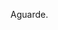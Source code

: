 # -*- coding: utf-8 -*-
# -*- mode: org -*-
#+STARTUP: overview indent
#+EXPORT_SELECT_TAGS: export
#+EXPORT_EXCLUDE_TAGS: noexport
#+TAGS: noexport(n) deprecated(d)

Aguarde.

* Avaliação das Etapas do Projeto de Compilador                    :noexport:
** Sumário

| Relatório de Avaliação |
|------------------------|
| [[#avaliação-da-etapa-1][Etapa 1]]                |
| [[#avaliação-da-etapa-2][Etapa 2]]                |
| [[#avaliação-da-etapa-3][Etapa 3]]                |
| [[#avaliação-da-etapa-4][Etapa 4]]                |
| [[#avaliação-da-etapa-5][Etapa 5]]                |
| [[./acompanhamento-e6.org][Etapa 6]]                |

** Formação dos grupos

Temos 5 grupos.

| Grupo   | ID     |
|---------+--------|
| Lambda  | ???552 |
| Delta   | ???103 |
| Beta    | ???701 |
| Beta    | ???698 |
| Epsilon | ???369 |
| Alpha   | ???782 |

* Avaliação da Etapa 1                                             :noexport:
** Comentários por grupo
*** Epsilon

- Cuidar nome do arquivo: "Makefile", ou "makefile"
- Na hora do TGZ, cuidar para que os arquivos estejam na raiz

*** Delta

OK Inversão do shift right pelo left:
3  Delta   54     NA
4  Delta   55     NA

OK Retorna dois tokens ao invés de um
5  Delta   62     NA
6  Delta   63     NA
7  Delta   65     NA
8  Delta   66     NA

- [X] Problema dos comentários de uma linha e de múltiplas linhas
  #+BEGIN_EXAMPLE
9  Delta   74     NA
10 Delta   75     NA
  #+END_EXAMPLE

- "Some diacritics"

*** Alpha

- Por que fez um identificador inválido?
- História da string com aspas duplas no meio
- Usou estados para detectar multilinha

*** Beta

OK Problema do + no literal inteiro e ponto flutuante
1   Beta   63     NA
2   Beta   66     NA

- strings e caracteres complexos
- contagem de linhas yylineno

*** Lambda

- Implementou autômato e converteu com ferramenta para ER
  - Ferramenta de linguagens formais (JFLAP)

** Notas Objetiva e Subjetiva

| Grupo   | Avaliacao | Nota |
|---------+-----------+------|
| Alpha   | E1.S      |   10 |
| Beta    | E1.S      |   10 |
| Delta   | E1.S      |  9.5 |
| Epsilon | E1.S      |   10 |
| Lambda  | E1.S      |   10 |
| Alpha   | E1.O      |   10 |
| Beta    | E1.O      |  9.8 |
| Delta   | E1.O      |    9 |
| Epsilon | E1.O      |   10 |
| Lambda  | E1.O      |   10 |

* Avaliação da Etapa 2                                             :noexport:
** Comentários por grupo
*** Epsilon

- [X] Vetor:
Epsilon|asl03|NOK|syntax error, unexpected '['
Epsilon|asl04|NOK|syntax error, unexpected '['
Epsilon|asl47|NOK|syntax error, unexpected '['
Epsilon|asl48|NOK|syntax error, unexpected '[
Epsilon|asl81|NOK|syntax error, unexpected '['

- [ ] Problema do programa vazio com comentários
Epsilon|asl114|NOK|syntax error, unexpected '/'
  - %eof para terminar comentários de uma linha resolverá o problema

- [ ] Problema da inicialização de variável local com expressão
Epsilon|asl137|NOK|

- [ ] Um comando tem que poder ser uma chamada de função
Epsilon|asl53|NOK|syntax error, unexpected '(', expecting TK_OC_SL or TK_OC_SR or '[' or '='
Epsilon|asl54|NOK|syntax error, unexpected '(', expecting TK_OC_SL or TK_OC_SR or '[' or '='

- [ ] O comando case não faz parte da especificação da etapa 2
Epsilon|asl61|NOK|

*** Delta

- [ ] Tem a ver com o problemas dos comentários
: Delta|asl114|NOK|ERROR =>> Line 1: syntax error, Last token: /

- [X] Não está tratando o const
: Delta|asl41|NOK|ERROR =>> Line 3: syntax error, Last token: const

- [X] Problemas relacionados a lista de comandos separados por ponto-e-vírgula
: Delta|asl62|NOK|ERROR =>> Line 4: syntax error, Last token: ;
: Delta|asl63|NOK| ERROR =>> Line 7: syntax error, Last token: ;
: Delta|asl65|NOK|ERROR =>> Line 7: syntax error, Last token: ;
: Delta|asl66|NOK|ERROR =>> Line 6: syntax error, Last token: ;
: Delta|asl80|NOK|ERROR =>> Line 3: syntax error, Last token: ;


: Delta|asl35|NOK|ERROR =>> Line 3: syntax error, Last token: int

*** Alpha

- [ ] Inicialização de variáveis locais
: Alpha|asl137|NOK|

- [ ] Problema de reconhecimento de bloco vazio
: Alpha|asl31|NOK|
: Alpha|asl32|NOK|

- [ ] Comando If While For sem ; mas tem
: Alpha|asl62|NOK|
: Alpha|asl63|NOK|
: Alpha|asl65|NOK|
: Alpha|asl66|NOK|
: Alpha|asl80|NOK|

- [ ] Parâmetro faltante
: Alpha|asl86|NOK|

*** Beta

- [ ] História do const na função
: Beta|asl102|NOK|

*** Lambda

Nenhum.

** Notas Objetiva e Subjetiva

| Grupo   | Avaliacao | Nota |
|---------+-----------+------|
| Alpha   | E2.S      |  9.5 |
| Beta    | E2.S      |   10 |
| Delta   | E2.S      |    9 |
| Epsilon | E2.S      |  8.5 |
| Lambda  | E2.S      |   10 |
| Alpha   | E2.O      |  9.3 |
| Beta    | E2.O      |  9.9 |
| Delta   | E2.O      |  9.9 |
| Epsilon | E2.O      |  9.3 |
| Lambda  | E2.O      |   10 |

* Avaliação da Etapa 3                                             :noexport:
** Grupos que não entregaram até o prazo

| Grupo   |
|---------|
| Delta   |
| Epsilon |

** Entregas até o prazo

| Timestamp           | Grupo  |
|---------------------+--------|
| 2019-05-05 10:05:15 | Alpha  |
| 2019-05-05 21:42:51 | Beta   |
| 2019-05-06 00:58:01 | Lambda |

** Arquivos para testes                                             :ATTACH:
:PROPERTIES:
:Attachments: e3tests.tgz
:ID:       ba0a807b-4fbe-4439-b9bb-856ffedcf1bc
:END:

Veja [[./data/ba/0a807b-4fbe-4439-b9bb-856ffedcf1bc/e3tests.tgz][este arquivo]].

Todas as entradas estão sintaticamente corretas de acordo com E2. Os
arquivos que tem a string =DECL= em um comentário C99 são aqueles que
permitem que a saída de descompilação seja vazia.

** Comentários por grupo
*** Alpha

- [X] 1. Associação de valor ao =token= (com o uso de =yylval=)
  - Fez somente para literais e identificadores
  - Deixou a criação dos nós da AST no bison
  - Fez o esquema para lidar com os escapados (esquema da contrabarra
    de coisa desconhecida)
  - strdup de tokens identificadores
- [X] 2. Implementação de uma estrutura de dados em árvore
  - okay, com uma estrutura que segue a filosofia de classes
  - com funções de alocação e de libera memória, com descompila
- [X] 3. Ações /bison/ para construção da AST
- [X] 4. Descompilar o programa de entrada
- [X] 5. Remoção de conflitos/ajustes gramaticais
- [X] 6. Gerenciar corretamente a memória do compilador
  - Se preocupou pois as funções de libera, mas não executou valgrind
  - Fizemos um teste em laboratório e apareceram inúmeros erros do valgrind
  - *Se valgrind é desconsiderado, a nota objetiva fica em 9.8*
    - Testes que falham com segfault: asl59 (continue) e asl60 (break)

printf para imprimir a árvore
- ast.c, em comandos simples, em expressão, na raiz

- [ ] =local.tests/e2/input/asl01= NOK     
  - Erro: valgrind leak report ( 8 0 0 16461 0 )
- [ ] =local.tests/e2/input/asl02= NOK     
  - Erro: valgrind leak report ( 8 0 0 16461 0 )
- [ ] =local.tests/e2/input/asl03= NOK     
  - Erro: valgrind leak report ( 11 0 0 16458 0 )
- [ ] =local.tests/e2/input/asl04= NOK     
  - Erro: valgrind leak report ( 11 0 0 16458 0 )
- [ ] =local.tests/e2/input/asl05= NOK     
  - Erro: valgrind leak report ( 8 0 0 16460 0 )
- [ ] =local.tests/e2/input/asl06= NOK     
  - Erro: valgrind leak report ( 8 0 0 16460 0 )
- [ ] =local.tests/e2/input/asl07= NOK     
  - Erro: valgrind leak report ( 8 0 0 16460 0 )
- [ ] =local.tests/e2/input/asl08= NOK     
  - Erro: valgrind leak report ( 8 0 0 16460 0 )
- [ ] =local.tests/e2/input/asl25= NOK     
  - Erro: valgrind leak report ( 8 0 0 16460 0 )
- [ ] =local.tests/e2/input/asl27= NOK     
  - Erro: valgrind leak report ( 8 0 0 16460 0 )
- [ ] =local.tests/e2/input/asl28= NOK     
  - Erro: valgrind leak report ( 12 0 0 16460 0 )
- [ ] =local.tests/e2/input/asl30= NOK     
  - Erro: valgrind leak report ( 10 0 0 16460 0 )
- [ ] =local.tests/e2/input/asl31= NOK     
  - Erro: valgrind leak report ( 8 0 0 16460 0 )
- [ ] =local.tests/e2/input/asl32= NOK     
  - Erro: valgrind leak report ( 8 0 0 16460 0 )
- [ ] =local.tests/e2/input/asl33= NOK     
  - Erro: valgrind leak report ( 10 0 0 16460 0 )
- [ ] =local.tests/e2/input/asl35= NOK     
  - Erro: valgrind leak report ( 10 0 0 16460 0 )
- [ ] =local.tests/e2/input/asl36= NOK     
  - Erro: valgrind leak report ( 10 0 0 16460 0 )
- [ ] =local.tests/e2/input/asl37= NOK     
  - Erro: valgrind leak report ( 10 0 0 16460 0 )
- [ ] =local.tests/e2/input/asl38= NOK     
  - Erro: valgrind leak report ( 10 0 0 16460 0 )
- [ ] =local.tests/e2/input/asl39= NOK     
  - Erro: valgrind leak report ( 10 0 0 16460 0 )
- [ ] =local.tests/e2/input/asl41= NOK     
  - Erro: valgrind leak report ( 10 0 0 16460 0 )
- [ ] =local.tests/e2/input/asl42= NOK     
  - Erro: valgrind leak report ( 10 0 0 16460 0 )
- [ ] =local.tests/e2/input/asl43= NOK     
  - Erro: valgrind leak report ( 12 0 0 16458 0 )
- [ ] =local.tests/e2/input/asl44= NOK     
  - Erro: valgrind leak report ( 14 0 0 16460 0 )
- [ ] =local.tests/e2/input/asl46= NOK     
  - Erro: valgrind leak report ( 14 0 0 16458 0 )
- [ ] =local.tests/e2/input/asl47= NOK     
  - Erro: valgrind leak report ( 22 0 0 16458 0 )
- [ ] =local.tests/e2/input/asl48= NOK     
  - Erro: valgrind leak report ( 30 0 0 16458 0 )
- [ ] =local.tests/e2/input/asl50= NOK     
  - Erro: valgrind leak report ( 12 0 0 16460 0 )
- [ ] =local.tests/e2/input/asl51= NOK     
  - Erro: valgrind leak report ( 16 0 0 16460 0 )
- [ ] =local.tests/e2/input/asl52= NOK     
  - Erro: valgrind leak report ( 20 0 0 16460 0 )
- [ ] =local.tests/e2/input/asl53= NOK     
  - Erro: valgrind leak report ( 10 0 0 16460 0 )
- [ ] =local.tests/e2/input/asl54= NOK     
  - Erro: valgrind leak report ( 22 0 0 16460 0 )
- [ ] =local.tests/e2/input/asl56= NOK     
  - Erro: valgrind leak report ( 14 0 0 16458 0 )
- [ ] =local.tests/e2/input/asl57= NOK     
  - Erro: valgrind leak report ( 14 0 0 16458 0 )
- [ ] =local.tests/e2/input/asl58= NOK     
  - Erro: valgrind leak report ( 12 0 0 16460 0 )
- [ ] =local.tests/e2/input/asl59= NOK 
  - Erro: descompilações são diferentes 
  - Erro: primeiro descompila não funcionou (139)   
  - Erro: valgrind leak report ( 0 0 0 20684 0 )
- [ ] =local.tests/e2/input/asl60= NOK 
  - Erro: descompilações são diferentes 
  - Erro: primeiro descompila não funcionou (139)   
  - Erro: valgrind leak report ( 0 0 0 20684 0 )
- [ ] =local.tests/e2/input/asl62= NOK     
  - Erro: valgrind leak report ( 12 0 0 16460 0 )
- [ ] =local.tests/e2/input/asl63= NOK     
  - Erro: valgrind leak report ( 12 0 0 16460 0 )
- [ ] =local.tests/e2/input/asl65= NOK     
  - Erro: valgrind leak report ( 26 0 0 16458 0 )
- [ ] =local.tests/e2/input/asl66= NOK     
  - Erro: valgrind leak report ( 16 0 0 16460 0 )
- [ ] =local.tests/e2/input/asl76= NOK     
  - Erro: valgrind leak report ( 22 0 0 16460 0 )
- [ ] =local.tests/e2/input/asl77= NOK     
  - Erro: valgrind leak report ( 16 0 0 16460 0 )
- [ ] =local.tests/e2/input/asl78= NOK     
  - Erro: valgrind leak report ( 18 0 0 16460 0 )
- [ ] =local.tests/e2/input/asl79= NOK     
  - Erro: valgrind leak report ( 16 0 0 16460 0 )
- [ ] =local.tests/e2/input/asl80= NOK     
  - Erro: valgrind leak report ( 16 0 0 16458 0 )
- [ ] =local.tests/e2/input/asl81= NOK     
  - Erro: valgrind leak report ( 47 0 0 16461 0 )
- [ ] =local.tests/e3/i_e3_001.ptg= NOK     
  - Erro: valgrind leak report ( 8 0 0 16460 0 )
- [ ] =local.tests/e3/i_e3_002.ptg= NOK     
  - Erro: valgrind leak report ( 8 0 0 16462 0 )
- [ ] =local.tests/e3/i_e3_003.ptg= NOK     
  - Erro: valgrind leak report ( 30 0 0 16461 0 )
- [ ] =local.tests/e3/i_e3_004.ptg= NOK     
  - Erro: valgrind leak report ( 8 0 0 16460 0 )
- [ ] =local.tests/e3/i_e3_005.ptg= NOK     
  - Erro: valgrind leak report ( 14 0 0 16458 0 )
- [ ] =local.tests/e3/i_e3_006.ptg= NOK     
  - Erro: valgrind leak report ( 10 0 0 16458 0 )
- [ ] =local.tests/e3/i_e3_008.ptg= NOK     
  - Erro: valgrind leak report ( 10 0 0 16458 0 )
- [ ] =local.tests/e3/i_e3_009.ptg= NOK     
  - Erro: valgrind leak report ( 12 0 0 16460 0 )
- [ ] =local.tests/e3/i_e3_010.ptg= NOK     
  - Erro: valgrind leak report ( 14 0 0 16460 0 )
- [ ] =local.tests/e3/i_e3_011.ptg= NOK     
  - Erro: valgrind leak report ( 14 0 0 16458 0 )
- [ ] =local.tests/e3/i_e3_012.ptg= NOK     
  - Erro: valgrind leak report ( 10 0 0 16458 0 )
- [ ] =local.tests/e3/i_e3_013.ptg= NOK     
  - Erro: valgrind leak report ( 10 0 0 16458 0 )
- [ ] =local.tests/e3/i_e3_014.ptg= NOK     
  - Erro: valgrind leak report ( 60 0 0 16464 0 )
- [ ] =local.tests/e3/i_e3_015.ptg= NOK     
  - Erro: valgrind leak report ( 18 0 0 16464 0 )
- [ ] =local.tests/e3/i_e3_016.ptg= NOK     
  - Erro: valgrind leak report ( 18 0 0 16458 0 )
- [ ] =local.tests/e3/i_e3_017.ptg= NOK     
  - Erro: valgrind leak report ( 18 0 0 16458 0 )
- [ ] =local.tests/e3/i_e3_018.ptg= NOK     
  - Erro: valgrind leak report ( 28 0 0 16458 0 )
- [ ] =local.tests/e3/i_e3_019.ptg= NOK     
  - Erro: valgrind leak report ( 14 0 4 16458 0 )
- [ ] =local.tests/e3/i_e3_020.ptg= NOK     
  - Erro: valgrind leak report ( 20 0 0 16460 0 )
- [ ] =local.tests/e3/i_e3_021.ptg= NOK     
  - Erro: valgrind leak report ( 20 0 0 16460 0 )
- [ ] =local.tests/e3/i_e3_022.ptg= NOK     
  - Erro: valgrind leak report ( 20 0 0 16460 0 )
- [ ] =local.tests/e3/i_e3_023.ptg= NOK     
  - Erro: valgrind leak report ( 20 0 0 16460 0 )
- [ ] =local.tests/e3/i_e3_024.ptg= NOK     
  - Erro: valgrind leak report ( 16 0 0 16460 0 )
- [ ] =local.tests/e3/i_e3_025.ptg= NOK     
  - Erro: valgrind leak report ( 20 0 0 16460 0 )
- [ ] =local.tests/e3/i_e3_026.ptg= NOK     
  - Erro: valgrind leak report ( 20 0 0 16460 0 )
- [ ] =local.tests/e3/i_e3_027.ptg= NOK     
  - Erro: valgrind leak report ( 20 0 0 16460 0 )
- [ ] =local.tests/e3/i_e3_028.ptg= NOK     
  - Erro: valgrind leak report ( 20 0 0 16460 0 )
- [ ] =local.tests/e3/i_e3_029.ptg= NOK     
  - Erro: valgrind leak report ( 20 0 0 16460 0 )
- [ ] =local.tests/e3/i_e3_030.ptg= NOK     
  - Erro: valgrind leak report ( 20 0 0 16460 0 )
- [ ] =local.tests/e3/i_e3_031.ptg= NOK     
  - Erro: valgrind leak report ( 20 0 0 16460 0 )
- [ ] =local.tests/e3/i_e3_032.ptg= NOK     
  - Erro: valgrind leak report ( 20 0 0 16460 0 )
- [ ] =local.tests/e3/i_e3_033.ptg= NOK     
  - Erro: valgrind leak report ( 16 0 0 16460 0 )
- [ ] =local.tests/e3/i_e3_034.ptg= NOK     
  - Erro: valgrind leak report ( 34 0 0 16458 0 )
- [ ] =local.tests/e3/i_e3_035.ptg= NOK     
  - Erro: valgrind leak report ( 34 0 0 16458 0 )
- [ ] =local.tests/e3/i_e3_036.ptg= NOK     
  - Erro: valgrind leak report ( 20 0 0 16460 0 )
- [ ] =local.tests/e3/i_e3_037.ptg= NOK     
  - Erro: valgrind leak report ( 24 0 0 16458 0 )
- [ ] =local.tests/e3/i_e3_038.ptg= NOK     
  - Erro: valgrind leak report ( 28 0 0 16458 0 )
- [ ] =local.tests/e3/i_e3_039.ptg= NOK     
  - Erro: valgrind leak report ( 28 0 0 16458 0 )
- [ ] =local.tests/e3/i_e3_040.ptg= NOK     
  - Erro: valgrind leak report ( 72 0 0 16460 0 )
- [ ] =local.tests/e3/i_e3_041.ptg= NOK     
  - Erro: valgrind leak report ( 72 0 0 16460 0 )
- [ ] =local.tests/e3/i_e3_042.ptg= NOK     
  - Erro: valgrind leak report ( 80 0 0 16460 0 )
- [ ] =local.tests/e3/i_e3_043.ptg= NOK     
  - Erro: valgrind leak report ( 150 0 0 16458 0 )
- [ ] =local.tests/e3/i_e3_044.ptg= NOK     
  - Erro: valgrind leak report ( 135 0 0 16458 0 )
- [ ] =local.tests/e3/i_e3_045.ptg= NOK     
  - Erro: valgrind leak report ( 210 0 0 16460 0 )
- [ ] =local.tests/e3/i_e3_046.ptg= NOK     
  - Erro: valgrind leak report ( 179 0 0 16463 0 )
- [ ] =local.tests/e3/i_e3_047.ptg= NOK     
  - Erro: valgrind leak report ( 127 0 0 16465 0 )
- [ ] =local.tests/e3/i_e3_048.ptg= NOK     
  - Erro: valgrind leak report ( 102 0 0 16458 0 )
- [ ] =local.tests/e3/i_e3_049.ptg= NOK     
  - Erro: valgrind leak report ( 441 0 0 16458 0 )
- [ ] =local.tests/e3/i_e3_050.ptg= NOK     
  - Erro: valgrind leak report ( 41 0 0 16458 0 )

*Prazo para correção dos problemas do valgrind:*
- 19/05
- [X] Correções entregues no dia 20/05

*** Lambda

- [X] 1. Associação de valor ao =token= (com o uso de =yylval=)
  - Fez somente para literais e identificador (os demais não faz
    sentido fazer pois a AST não os usa na análise sintática)
  - Tirou as aspas, aspinhas    
- [X] 2. Implementação de uma estrutura de dados em árvore
- [X] 3. Ações /bison/ para construção da AST
  - Tem apenas duas funções para cria a árvore (~cria_nodo~ e ~concatena~)
- [X] 4. Descompilar o programa de entrada
- [X] 5. Remoção de conflitos/ajustes gramaticais
- [ ] 6. Gerenciar corretamente a memória do compilador
  - Implementou a função mas não testou com valgrind
  - Fizemos um teste em laboratório e apareceram erros do valgrind

*** Beta

- [X] 1. Associação de valor ao =token= (com o uso de =yylval=)
  - Fizeram uma estrutura de dados para todos os tokens
  - Tira valores escapados (não todos, menos os bizarros do Escape Sequences in C)
- [X] 2. Implementação de uma estrutura de dados em árvore
  - tree.c, tree.h
  - Solução elegante com enum, com funções de create e free
- [X] 3. Ações /bison/ para construção da AST
  - ~create_node_*~
  - Colocou parenteses em tudo para verificar adequação da AST
- [X] 4. Descompilar o programa de entrada
  - ~print_node~ com separador
- [X] 5. Remoção de conflitos/ajustes gramaticais
- [X] 6. Gerenciar corretamente a memória do compilador

# printf("%p -- %p;", no1, no2);

*** Delta

Não entregou até o prazo estabelecido.
Entregará até o dia 19/05 conforme combinado em aula do dia 08/05.

Entregou no dia 21/05.
- Foi realizada apenas a avaliação automática.

*** Epsilon

Não entregou. Não veio na aula.

** Notas Objetiva e Subjetiva

O grupo ~Delta~ entregou com atraso.

| Grupo  | E3.O | E3.S |
|--------+------+------|
| Alpha  |   10 |  9.5 |
| Beta   |   10 |   10 |
| Delta  |   10 |    0 |
| Lambda |   10 |  9.5 |

* Avaliação da Etapa 4                                             :noexport:
** Grupos que não entregaram até o prazo

| Grupo |
|-------|
| Alpha |
| Delta |

** Entregas até o prazo

| Grupo  |
|--------|
| Beta   |
| Lambda |

** Arquivos para testes                                             :ATTACH:
:PROPERTIES:
:ID:       85c73ba8-bb05-4ee2-b0b9-0146bf9ec026
:Attachments: e4tests.tgz
:END:

Veja [[./data/85/c73ba8-bb05-4ee2-b0b9-0146bf9ec026/e4tests.tgz][este arquivo]].

Todas as entradas estão sintaticamente corretas de acordo com E2. Os
arquivos que contém um comentário que começa por =ERR_= são considerados
errados. Na ausência, assume-se que a entrada está léxica, sintática e
semanticamente correta e portanto o compilador deve retornar 0. Para
saber quais os erros esperados por teste, consultar a tabela abaixo:

| Test    | Erro                 |
|---------+----------------------|
| poi01   |                      |
| poi02   |                      |
| poi03   |                      |
| poi04   | ~ERR_UNDECLARED~       |
| poi05   | ~ERR_UNDECLARED~       |
| poi06   | ~ERR_UNDECLARED~       |
| poi07   | ~ERR_DECLARED~         |
| poi08   | ~ERR_DECLARED~         |
| poi09   | ~ERR_DECLARED~         |
| poi10   | ~ERR_DECLARED~         |
| poi11   |                      |
| poi12   | ~ERR_VARIABLE~         |
| poi13   | ~ERR_VECTOR~           |
| poi14   | ~ERR_FUNCTION~         |
| poi15   |                      |
| poi17   | ~ERR_STRING_TO_X~      |
| poi18   | ~ERR_CHAR_TO_X~        |
| poi21   | ~ERR_CHAR_TO_X~        |
| poi22   | ~ERR_STRING_TO_X~      |
| poi24   |                      |
| poi25   | ~ERR_MISSING_ARGS~     |
| poi26   | ~ERR_EXCESS_ARGS~      |
| poi27   | ~ERR_WRONG_TYPE_ARGS~  |
| poi28   | ~ERR_DECLARED~         |
| poi29   |                      |
| poi30   |                      |
| poi31   |                      |
| poi32   |                      |
| poi33   |                      |
| poi35   | ~ERR_WRONG_PAR_INPUT~  |
| poi36   | ~ERR_WRONG_PAR_INPUT~  |
| poi37   | ~ERR_WRONG_PAR_INPUT~  |
| poi38   | ~ERR_WRONG_PAR_INPUT~  |
| poi39   | ~ERR_WRONG_PAR_INPUT~  |
| poi40   | ~ERR_WRONG_PAR_INPUT~  |
| poi41   |                      |
| poi42   | ~ERR_WRONG_PAR_OUTPUT~ |
| poi43   |                      |
| poi44   |                      |
| poi45   |                      |
| poi46   | ~ERR_FUNCTION~         |
| poi47   |                      |
| poi48   |                      |
| poi49   |                      |
| poi50   | ~ERR_WRONG_PAR_RETURN~ |
| poi51   |                      |
| qwe01   |                      |
| qwe02   | ~ERR_UNDECLARED~       |
| qwe03   |                      |
| qwe04   |                      |
| qwe05   |                      |
| qwe06   | ~ERR_UNDECLARED~       |
| qwe07   |                      |
| qwe08   | ~ERR_DECLARED~         |
| qwe09   | ~ERR_DECLARED~         |
| qwe10   |                      |
| qwe11   | ~ERR_VECTOR~           |
| qwe12   | ~ERR_VARIABLE~         |
| qwe13   | ~ERR_FUNCTION~         |
| qwe14   | ~ERR_VARIABLE~         |
| qwe15   | ~ERR_VECTOR~           |
| qwe18   |                      |
| qwe19   | ~ERR_MISSING_ARGS~     |
| qwe20   | ~ERR_EXCESS_ARGS~      |
| qwe21   | ~ERR_WRONG_TYPE_ARGS~  |
| s00.iks | ~ERR_UNDECLARED~       |
| s01.iks | ~ERR_UNDECLARED~       |
| s02.iks | ~ERR_UNDECLARED~       |
| s03.iks | ~ERR_DECLARED~         |
| s04.iks | ~ERR_DECLARED~         |
| s05.iks | ~ERR_VARIABLE~         |
| s06.iks | ~ERR_VECTOR~           |
| s07.iks | ~ERR_FUNCTION~         |
| s08.iks | ~ERR_STRING_TO_X~      |
| s09.iks | ~ERR_CHAR_TO_X~        |
| s10.iks | ~ERR_MISSING_ARGS~     |
| s11.iks | ~ERR_EXCESS_ARGS~      |
| s12.iks | ~ERR_WRONG_TYPE_ARGS~  |
| s13.iks | ~ERR_WRONG_TYPE_ARGS~  |
| s14.iks | ~ERR_WRONG_PAR_INPUT~  |
| s15.iks | ~ERR_WRONG_PAR_OUTPUT~ |
| s16.iks | ~ERR_WRONG_PAR_RETURN~ |
| s17.iks | ~ERR_STRING_TO_X~      |
| s18.iks | ~ERR_CHAR_TO_X~        |
| s19.iks | ~ERR_WRONG_TYPE~       |
| s20.iks | ~ERR_WRONG_TYPE~       |
| s21.iks | ~ERR_WRONG_TYPE~       |
| s22.iks | ~ERR_WRONG_TYPE~       |
| s23.iks | ~ERR_STRING_TO_X~      |
| s24.iks | ~ERR_CHAR_TO_X~        |
| s25.iks |                      |
| s26.iks | ~ERR_CHAR_TO_X~        |
| s27.iks | ~ERR_STRING_TO_X~      |
| s28.iks | ~ERR_STRING_TO_X~      |
| s29.iks | ~ERR_CHAR_TO_X~        |
| s30.iks | ~ERR_WRONG_PAR_RETURN~ |
| s31.iks |                      |
| s32.iks | ~ERR_UNDECLARED~       |
| s35.iks |                      |
| s36.iks | ~ERR_DECLARED~         |
| s37.iks |                      |
| s38.iks | ~ERR_STRING_TO_X~      |
| s39.iks | ~ERR_UNDECLARED~       |
| s40.iks |                      |

** Log de execução dos testes                                       :ATTACH:
:PROPERTIES:
:Attachments: e4v0.log e4v1.log
:ID:       4a7b2831-ec48-4877-900b-4365d8ea77df
:END:

Veja o [[./data/4a/7b2831-ec48-4877-900b-4365d8ea77df/e4v0.log]].

Veja (recuperação) o [[./data/4a/7b2831-ec48-4877-900b-4365d8ea77df/e4v1.log]].

** Comentários por grupos
*** Explicações sobre a saída valgrind

Quando o valgrind relata:

#+BEGIN_EXAMPLE
==19028==    definitely lost: 73,480 bytes in 2 blocks
==19028==    indirectly lost: 0 bytes in 0 blocks
==19028==      possibly lost: 0 bytes in 0 blocks
==19028==    still reachable: 163,542 bytes in 14 blocks
==19028==         suppressed: 0 bytes in 0 blocks
#+END_EXAMPLE

gera-se uma chave =( 73480 0 0 163542 0 )=. Levando-se isso em conta,
todos os testes foram verificados com o valgrind. Para aqueles onde
nada é relatado (veja os comentários abaixo, por grupo), o somatório
dos números foi 0. Uma exceção existe para os que não chamam
=yy_destroy()=. Neste caso, o valor do somatório pode ser 16458 que o
/warning/ do valgrind é omitido.

*Nota:* O valgrind não foi utilizado nas resubmissões.
*** Comentários
**** Beta

15:36

- [X] 1. Implementar uma tabela de símbolos
  - Pilha de escopos que são push/pop no abre { e fecha } (~scope_stack~)
  - Tabela okay, mas é um vetor de ponteiros
- [X] 2. Verificação de declarações
  - Função ~identifier_in_scope~ (procura no próprio escopo)
  - Função ~identifier_in_stack~ (procura na pilha de escopos)
    #+BEGIN_SRC C
    x string;
    int main(){
      int x;
      x = 10;
    }
    #+END_SRC
- [X] 3. Uso correto de identificadores
  - Pela natureza do elemento
- [X] 4. Verificação de tipos (na AST) e tamanho dos dados
  - No nó ~node~ tem um campo ~val_type~
  - Tem uma função ~type_infer~ para operações binárias
- [X] 5. Argumentos e parâmetros de funções
  - Não está pedindo para verificar ~const~
  - Função ~match_decl_with_call~
    - Chamada dupla no if da regra cuja cabeça é o ~c_call_func~.
    - Faltou uma função para retonar a compatibilidade (sim ou não)
      entre dois tipos
  - Retorno da função ~c_return~ tem uma cópia do código
- [X] 6. Verificação de tipos em comandos
  - Usa o um ~NODE_TYPE_VAR_ACCESS~ (nó da AST)

**** Lambda

15:37

Verificações semânticas são feitas sobre a AST,
e não mais no bison (caracterizando duas passagens).

- [X] 1. Implementar uma tabela de símbolos
  - Ponteiro para o escopo superior (o englobando)
  - Funciona para escopo aninhado sem funções
- [X] 2. Verificação de declarações
  - Análise da declaração
  - ~busca_entrada_na_lista~ busca somente em um escopo
  - ~consulta_tabela~ navega na lista de tabelas
- [X] 3. Uso correto de identificadores
- [X] 4. Verificação de tipos (na AST) e tamanho dos dados
  - Função ~infere_tipo~
- [X] 5. Argumentos e parâmetros de funções
- [X] 6. Verificação de tipos em comandos
  - Usa variável global ~tipo_retorno~

Não está perseguindo valgrind.
- Teste indicou várias leituras inválidas

**** Alpha

16:14

Não entregou. Entregar até 31/05.

- [X] 1. Implementar uma tabela de símbolos
  - Tem um ~enum sym_type~ que é uma versão de natureza
  - Campo ~siblings~ para guardar parâmetros formais de função
  - Funções que operam com tabela e pilha de tabelas
    - Chamadas efetuadas
- [/] 2. Verificação de declarações
- [/] 3. Uso correto de identificadores
- [ ] 4. Verificação de tipos (na AST) e tamanho dos dados
- [ ] 5. Argumentos e parâmetros de funções
- [ ] 6. Verificação de tipos em comandos

Disponibilidade para explicar fora do horário.

Entregou em 28/05.

**** Delta

16:47

Não entregou. Entregar até 27/05.

- [/] 1. Implementar uma tabela de símbolos
  - Só tem uma tabela global (declarado ou não declarado)
  - Bem estruturada a questão da tabela e da pilha, mas a criação de
    tabelas de símbolo por escopo ainda não realizada, mas por simples
    falta de chamadas no local correto da gramática
- [/] 2. Verificação de declarações
  - Implementou escopo único
- [ ] 3. Uso correto de identificadores
- [ ] 4. Verificação de tipos (na AST) e tamanho dos dados
- [ ] 5. Argumentos e parâmetros de funções
  - Está guardando na tabela os parâmetros formais
  - Nenhuma verificação com argumentos (parâmetros reais)
- [ ] 6. Verificação de tipos em comandos

Entregou em 10/06.

** Notas Objetiva e Subjetiva

Os grupos não listados na tabela abaixo não submeteram.

| Grupo  | E4.O | E4.S |
|--------+------+------|
| Alpha  | 9.71 |    4 |
| Beta   | 9.23 |    9 |
| Delta  | 9.04 |    3 |
| Lambda | 8.27 |    9 |

* Avaliação da Etapa 5                                             :noexport:
** Grupos que não entregaram até o prazo

| Grupo   | ID     |
|---------+--------|
| Delta   | ???103 |
| Epsilon | ???369 |
| Alpha   | ???782 |

** Entregas até o prazo

| Timestamp           | Grupo  |
|---------------------+--------|
| 2019-06-09 16:23:31 | Lambda |
| 2019-06-09 23:56:28 | Beta   |

** Entregas em recuperação/atraso

Entregas até 23/06
- Delta
- Alpha

** Arquivos para testes                                             :ATTACH:
:PROPERTIES:
:Attachments: e5tests.tgz
:ID:       fc3383b2-9293-42da-9563-19b3229a3cc1
:END:

Veja [[data/fc/3383b2-9293-42da-9563-19b3229a3cc1/e5tests.tgz][este arquivo]].

Todas as entradas estão lexicalmente, sintaticamente e semântica
corretas de acordo com as etapas anteriores. A tabela abaixo demonstra
a localização dos valores na memória ao final do programa, assumindo
que os endereços de deslocamento se referem a base da pilha (=Stack=) ou
do segmento de dados (=Data=).

| Test  | Type  | Address | Value |
|-------+-------+---------+-------|
| ijk00 | Stack |       0 |   923 |
| ijk01 | Stack |       8 |   923 |
| ijk02 | Data  |       0 |   923 |
| ijk03 | Data  |       8 |   923 |
| ijk04 | Stack |       0 |    30 |
| ijk04 | Stack |       4 |    46 |
| ijk04 | Stack |       8 |    76 |
| ijk05 | Stack |       0 |    -2 |
| ijk05 | Stack |       4 |   -18 |
| ijk05 | Stack |       8 |    16 |
| ijk06 | Stack |       0 |    25 |
| ijk06 | Stack |       4 |     5 |
| ijk06 | Stack |       8 |     5 |
| ijk07 | Stack |       0 |    45 |
| ijk07 | Stack |       4 |   135 |
| ijk07 | Stack |       8 |  6075 |
| ijk08 | Stack |       0 |    55 |
| ijk08 | Stack |       4 |    15 |
| ijk08 | Stack |       8 |     3 |
| ijk09 | Stack |       0 |    46 |
| ijk09 | Stack |       4 |    15 |
| ijk09 | Stack |       8 |     3 |
| ijk10 | Stack |       0 |   300 |
| ijk10 | Stack |       4 |   400 |
| ijk10 | Stack |       8 |     2 |
| ijk11 | Stack |       0 |   800 |
| ijk11 | Stack |       4 |   400 |
| ijk11 | Stack |       8 |     2 |
| ijk12 | Stack |       0 |    20 |
| ijk13 | Stack |       0 |     2 |
| ijk14 | Stack |       0 |   393 |
| ijk14 | Stack |       4 |   393 |
| ijk15 | Stack |       0 |     1 |
| ijk15 | Stack |       4 |   393 |
| ijk16 | Stack |       0 |     1 |
| ijk16 | Stack |       4 |   393 |
| ijk17 | Stack |       0 |     5 |
| ijk18 | Stack |       0 |     5 |
| ijk19 | Stack |       0 |     0 |
| ijk19 | Stack |       4 |     1 |
| ijk19 | Stack |       8 |     2 |
| ijk19 | Stack |      12 |     3 |
| ijk19 | Stack |      16 |   293 |
| ijk20 | Stack |       0 |     1 |
| ijk20 | Stack |       4 |     0 |
| ijk20 | Stack |       8 |     2 |
| ijk20 | Stack |      12 |     3 |
| ijk20 | Stack |      16 |   325 |

** Log dos testes automáticos                                       :ATTACH:
:PROPERTIES:
:ID:       9dfd58b9-fec8-4d82-acd9-dfafbd178328
:Attachments: e5v0.log e5v1.log
:END:

Consulte [[./data/9d/fd58b9-fec8-4d82-acd9-dfafbd178328/e5v0.log][o arquivo de log e5v0]] e [[./data/9d/fd58b9-fec8-4d82-acd9-dfafbd178328/e5v1.log][o arquivo de log e5v1]]
para obter os resultados elementares (/raw/)
dos testes automáticos. Cada linha começa pelo nome do grupo, sendo
que o separador é a barra vertical. A segunda coluna é o identificador
do teste, e a terceira coluna pode ser =stack=, =data=, =input=, =output=,
=memory= e =instruction=. Quando for =stack= e =data=, a quarta coluna indica
a base desses segmentos. Quando for =input=, a quarta coluna contém a
entrada fornecida pelo grupo (a saída do processo de compilação) para
o simulador ILOC. Quando for =output=, a quarta coluna contém a saída do
simulador ILOC. Quando for =memory=, a quarta coluna contém endereços e
valores da memória ao fim da simulação. E, enfim, quando for
=instruction=, a quarta coluna conterá as estatísticas das instruções
executadas (quantidade, instrução). É a partir deste arquivo que é
definida a tabela abaixo.

** Testes automáticos

A tabela abaixo mostra os resultados dos testes
automáticos, considerando as entradas do arquivos para testes.  A
coluna =Group= e =Test= identificam o grupo e o identificador do teste; a
coluna =Address= indica o endereço de memória onde o valor =Value.y= deve
ser registrado para o teste ser considerado certo. A coluna =Eval= é
assinalada =TRUE= (correta) quando o valor da coluna =Value.x=, registrado
no endereço pelo código ILOC emitido pelo grupo, for idêntico ao valor
em =Value.y= esperado. Os endereços da pilha e da base foram definidos
de maneira aleatória por teste. Somente aparecem aqueles testes onde a
solução do grupo fornece algum código ILOC válido na saída.

| Group  | Test  | Address | Value.x | Value.y | Eval  |
|--------+-------+---------+---------+---------+-------|
| Beta   | ijk00 |   28080 |     923 |     923 | TRUE  |
| Beta   | ijk01 |   28244 |     923 |     923 | TRUE  |
| Beta   | ijk02 |   16290 |     923 |     923 | TRUE  |
| Beta   | ijk03 |   19320 |     923 |     923 | TRUE  |
| Beta   | ijk04 |   21706 |      30 |      30 | TRUE  |
| Beta   | ijk04 |   21710 |      46 |      46 | TRUE  |
| Beta   | ijk04 |   21714 |      76 |      76 | TRUE  |
| Beta   | ijk05 |   13847 |      -2 |      -2 | TRUE  |
| Beta   | ijk05 |   13851 |     -18 |     -18 | TRUE  |
| Beta   | ijk05 |   13855 |      16 |      16 | TRUE  |
| Beta   | ijk06 |   28955 |      25 |      25 | TRUE  |
| Beta   | ijk06 |   28959 |       5 |       5 | TRUE  |
| Beta   | ijk06 |   28963 |       5 |       5 | TRUE  |
| Beta   | ijk07 |   21886 |      45 |      45 | TRUE  |
| Beta   | ijk07 |   21890 |     135 |     135 | TRUE  |
| Beta   | ijk07 |   21894 |    6075 |    6075 | TRUE  |
| Beta   | ijk08 |   24742 |      55 |      55 | TRUE  |
| Beta   | ijk08 |   24746 |      15 |      15 | TRUE  |
| Beta   | ijk08 |   24750 |       3 |       3 | TRUE  |
| Beta   | ijk09 |   34934 |      46 |      46 | TRUE  |
| Beta   | ijk09 |   34938 |      15 |      15 | TRUE  |
| Beta   | ijk09 |   34942 |       3 |       3 | TRUE  |
| Beta   | ijk10 |   11505 |     300 |     300 | TRUE  |
| Beta   | ijk10 |   11509 |     400 |     400 | TRUE  |
| Beta   | ijk10 |   11513 |       2 |       2 | TRUE  |
| Beta   | ijk11 |   14130 |     800 |     800 | TRUE  |
| Beta   | ijk11 |   14134 |     400 |     400 | TRUE  |
| Beta   | ijk11 |   14138 |       2 |       2 | TRUE  |
| Beta   | ijk12 |   26794 |      20 |      20 | TRUE  |
| Beta   | ijk13 |   17436 |       2 |       2 | TRUE  |
| Beta   | ijk14 |   22975 |     393 |     393 | TRUE  |
| Beta   | ijk14 |   22979 |     393 |     393 | TRUE  |
| Beta   | ijk15 |   12596 |       1 |       1 | TRUE  |
| Beta   | ijk15 |   12600 |     393 |     393 | TRUE  |
| Beta   | ijk16 |   32737 |       1 |       1 | TRUE  |
| Beta   | ijk16 |   32741 |     393 |     393 | TRUE  |
| Beta   | ijk17 |   20666 |       5 |       5 | TRUE  |
| Beta   | ijk18 |   40839 |       5 |       5 | TRUE  |
| Beta   | ijk19 |   12498 |       0 |       0 | TRUE  |
| Beta   | ijk19 |   12502 |       1 |       1 | TRUE  |
| Beta   | ijk19 |   12506 |       2 |       2 | TRUE  |
| Beta   | ijk19 |   12510 |       3 |       3 | TRUE  |
| Beta   | ijk19 |   12514 |     293 |     293 | TRUE  |
| Beta   | ijk20 |   28261 |       1 |       1 | TRUE  |
| Beta   | ijk20 |   28265 |       0 |       0 | TRUE  |
| Beta   | ijk20 |   28269 |       2 |       2 | TRUE  |
| Beta   | ijk20 |   28273 |       3 |       3 | TRUE  |
| Beta   | ijk20 |   28277 |     325 |     325 | TRUE  |
| Lambda | ijk00 |   35303 |     923 |     923 | TRUE  |
| Lambda | ijk01 |   30330 |     923 |     923 | TRUE  |
| Lambda | ijk02 |   12576 |     923 |     923 | TRUE  |
| Lambda | ijk03 |   20419 |     923 |     923 | TRUE  |
| Lambda | ijk04 |   41613 |      30 |      30 | TRUE  |
| Lambda | ijk04 |   41617 |      46 |      46 | TRUE  |
| Lambda | ijk04 |   41621 |      76 |      76 | TRUE  |
| Lambda | ijk05 |   38499 |      -2 |      -2 | TRUE  |
| Lambda | ijk05 |   38503 |     -18 |     -18 | TRUE  |
| Lambda | ijk05 |   38507 |      16 |      16 | TRUE  |
| Lambda | ijk06 |   23368 |      25 |      25 | TRUE  |
| Lambda | ijk06 |   23372 |       5 |       5 | TRUE  |
| Lambda | ijk06 |   23376 |       5 |       5 | TRUE  |
| Lambda | ijk07 |   10138 |      45 |      45 | TRUE  |
| Lambda | ijk07 |   10142 |     135 |     135 | TRUE  |
| Lambda | ijk07 |   10146 |    6075 |    6075 | TRUE  |
| Lambda | ijk08 |   19423 |      55 |      55 | TRUE  |
| Lambda | ijk08 |   19427 |      15 |      15 | TRUE  |
| Lambda | ijk08 |   19431 |       3 |       3 | TRUE  |
| Lambda | ijk09 |   26060 |      46 |      46 | TRUE  |
| Lambda | ijk09 |   26064 |      15 |      15 | TRUE  |
| Lambda | ijk09 |   26068 |       3 |       3 | TRUE  |
| Lambda | ijk10 |   30236 |     300 |     300 | TRUE  |
| Lambda | ijk10 |   30240 |     400 |     400 | TRUE  |
| Lambda | ijk10 |   30244 |       2 |       2 | TRUE  |
| Lambda | ijk11 |   22985 |     800 |     800 | TRUE  |
| Lambda | ijk11 |   22989 |     400 |     400 | TRUE  |
| Lambda | ijk11 |   22993 |       2 |       2 | TRUE  |
| Lambda | ijk12 |   26454 |      20 |      20 | TRUE  |
| Lambda | ijk13 |   30378 |       2 |       2 | TRUE  |
| Lambda | ijk14 |   27041 |     393 |     393 | TRUE  |
| Lambda | ijk14 |   27045 |     393 |     393 | TRUE  |
| Lambda | ijk15 |   42555 |       1 |       1 | TRUE  |
| Lambda | ijk15 |   42559 |     393 |     393 | TRUE  |
| Lambda | ijk16 |   13059 |       1 |       1 | TRUE  |
| Lambda | ijk16 |   13063 |     393 |     393 | TRUE  |
| Lambda | ijk17 |   11126 |       5 |       5 | TRUE  |
| Lambda | ijk18 |   34464 |       5 |       5 | TRUE  |
| Lambda | ijk19 |   18607 |       0 |       0 | TRUE  |
| Lambda | ijk19 |   18611 |       1 |       1 | TRUE  |
| Lambda | ijk19 |   18615 |       2 |       2 | TRUE  |
| Lambda | ijk19 |   18619 |       3 |       3 | TRUE  |
| Lambda | ijk19 |   18623 |     293 |     293 | TRUE  |
| Lambda | ijk20 |   10693 |       1 |       1 | TRUE  |
| Lambda | ijk20 |   10697 |       0 |       0 | TRUE  |
| Lambda | ijk20 |   10701 |       2 |       2 | TRUE  |
| Lambda | ijk20 |   10705 |       3 |       3 | TRUE  |
| Lambda | ijk20 |   10709 |     325 |     325 | TRUE  |
| Alpha  | ijk00 |   34351 |     923 |     923 | TRUE  |
| Alpha  | ijk01 |   20783 |     923 |     923 | TRUE  |
| Alpha  | ijk02 |   15141 |     923 |     923 | TRUE  |
| Alpha  | ijk03 |   11489 |     923 |     923 | TRUE  |
| Alpha  | ijk04 |   20318 |      30 |      30 | TRUE  |
| Alpha  | ijk04 |   20322 |      46 |      46 | TRUE  |
| Alpha  | ijk04 |   20326 |      76 |      76 | TRUE  |
| Alpha  | ijk05 |   24086 |      -2 |      -2 | TRUE  |
| Alpha  | ijk05 |   24090 |     -18 |     -18 | TRUE  |
| Alpha  | ijk05 |   24094 |      16 |      16 | TRUE  |
| Alpha  | ijk06 |   37812 |      25 |      25 | TRUE  |
| Alpha  | ijk06 |   37816 |       5 |       5 | TRUE  |
| Alpha  | ijk06 |   37820 |       5 |       5 | TRUE  |
| Alpha  | ijk07 |   19070 |      45 |      45 | TRUE  |
| Alpha  | ijk07 |   19074 |     135 |     135 | TRUE  |
| Alpha  | ijk07 |   19078 |    6075 |    6075 | TRUE  |
| Alpha  | ijk08 |   12897 |     235 |      55 | FALSE |
| Alpha  | ijk08 |   12901 |      15 |      15 | TRUE  |
| Alpha  | ijk08 |   12905 |       3 |       3 | TRUE  |
| Alpha  | ijk09 |   42299 |      46 |      46 | TRUE  |
| Alpha  | ijk09 |   42303 |      15 |      15 | TRUE  |
| Alpha  | ijk09 |   42307 |       3 |       3 | TRUE  |
| Alpha  | ijk10 |   33390 |     150 |     300 | FALSE |
| Alpha  | ijk10 |   33394 |     400 |     400 | TRUE  |
| Alpha  | ijk10 |   33398 |       2 |       2 | TRUE  |
| Alpha  | ijk11 |   42492 |     400 |     800 | FALSE |
| Alpha  | ijk11 |   42496 |     400 |     400 | TRUE  |
| Alpha  | ijk11 |   42500 |       2 |       2 | TRUE  |
| Alpha  | ijk12 |   32298 |      28 |      20 | FALSE |
| Alpha  | ijk13 |   40882 |       2 |       2 | TRUE  |
| Alpha  | ijk14 |   12712 |     393 |     393 | TRUE  |
| Alpha  | ijk14 |   12716 |     393 |     393 | TRUE  |
| Alpha  | ijk15 |   11133 |       1 |       1 | TRUE  |
| Alpha  | ijk15 |   11137 |     234 |     393 | FALSE |
| Alpha  | ijk16 |   15612 |       1 |       1 | TRUE  |
| Alpha  | ijk16 |   15616 |     234 |     393 | FALSE |
| Alpha  | ijk17 |   28613 |      10 |       5 | FALSE |
| Alpha  | ijk18 |   36150 |      10 |       5 | FALSE |
| Alpha  | ijk19 |   12232 |       0 |       0 | TRUE  |
| Alpha  | ijk19 |   12236 |       1 |       1 | TRUE  |
| Alpha  | ijk19 |   12240 |       2 |       2 | TRUE  |
| Alpha  | ijk19 |   12244 |       3 |       3 | TRUE  |
| Alpha  | ijk20 |   14215 |       1 |       1 | TRUE  |
| Alpha  | ijk20 |   14219 |       0 |       0 | TRUE  |
| Alpha  | ijk20 |   14223 |       2 |       2 | TRUE  |
| Alpha  | ijk20 |   14227 |       3 |       3 | TRUE  |
| Delta  | ijk00 |   23119 |     923 |     923 | TRUE  |
| Delta  | ijk01 |   21198 |     923 |     923 | TRUE  |
| Delta  | ijk02 |   12555 |     923 |     923 | TRUE  |
| Delta  | ijk03 |   16161 |     923 |     923 | TRUE  |
| Delta  | ijk04 |   24927 |      30 |      30 | TRUE  |
| Delta  | ijk04 |   24931 |      46 |      46 | TRUE  |
| Delta  | ijk04 |   24935 |      76 |      76 | TRUE  |
| Delta  | ijk05 |   21413 |      -2 |      -2 | TRUE  |
| Delta  | ijk05 |   21417 |     -18 |     -18 | TRUE  |
| Delta  | ijk05 |   21421 |      16 |      16 | TRUE  |
| Delta  | ijk06 |   37643 |      25 |      25 | TRUE  |
| Delta  | ijk06 |   37647 |       5 |       5 | TRUE  |
| Delta  | ijk06 |   37651 |       5 |       5 | TRUE  |
| Delta  | ijk07 |   35226 |      45 |      45 | TRUE  |
| Delta  | ijk07 |   35230 |     135 |     135 | TRUE  |
| Delta  | ijk07 |   35234 |    6075 |    6075 | TRUE  |
| Delta  | ijk08 |   36066 |      55 |      55 | TRUE  |
| Delta  | ijk08 |   36070 |      15 |      15 | TRUE  |
| Delta  | ijk08 |   36074 |       3 |       3 | TRUE  |
| Delta  | ijk09 |   30082 |      46 |      46 | TRUE  |
| Delta  | ijk09 |   30086 |      15 |      15 | TRUE  |
| Delta  | ijk09 |   30090 |       3 |       3 | TRUE  |
| Delta  | ijk10 |   21340 |     300 |     300 | TRUE  |
| Delta  | ijk10 |   21344 |     400 |     400 | TRUE  |
| Delta  | ijk10 |   21348 |       2 |       2 | TRUE  |
| Delta  | ijk11 |   25323 |     800 |     800 | TRUE  |
| Delta  | ijk11 |   25327 |     400 |     400 | TRUE  |
| Delta  | ijk11 |   25331 |       2 |       2 | TRUE  |
| Delta  | ijk12 |   20875 |      20 |      20 | TRUE  |
| Delta  | ijk13 |   17816 |       2 |       2 | TRUE  |
| Delta  | ijk14 |   13615 |     393 |     393 | TRUE  |
| Delta  | ijk14 |   13619 |     393 |     393 | TRUE  |
| Delta  | ijk15 |   26014 |       1 |       1 | TRUE  |
| Delta  | ijk15 |   26018 |     393 |     393 | TRUE  |
| Delta  | ijk16 |   10964 |       1 |       1 | TRUE  |
| Delta  | ijk16 |   10968 |     432 |     393 | FALSE |
| Delta  | ijk17 |   33280 |      10 |       5 | FALSE |
| Delta  | ijk18 |   41241 |       5 |       5 | TRUE  |
| Delta  | ijk19 |   17530 |       0 |       0 | TRUE  |
| Delta  | ijk19 |   17534 |       1 |       1 | TRUE  |
| Delta  | ijk19 |   17538 |       2 |       2 | TRUE  |
| Delta  | ijk19 |   17542 |       3 |       3 | TRUE  |
| Delta  | ijk19 |   17546 |     293 |     293 | TRUE  |
| Delta  | ijk20 |   21803 |       1 |       1 | TRUE  |
| Delta  | ijk20 |   21807 |       0 |       0 | TRUE  |
| Delta  | ijk20 |   21811 |       2 |       2 | TRUE  |
| Delta  | ijk20 |   21815 |       3 |       3 | TRUE  |
| Delta  | ijk20 |   21819 |     325 |     325 | TRUE  |

** Comentários por grupos
*** Lambda
- [X] Modulo ILOC.[ch]
  - Enum para os códigos das instruções
  - ~struct codigo_iloc~, ou ~codigo_iloc~
    - char* e estruturas com enum
- [X] Rótulos e registradores
  - Geração de código, funções auxiliares
  - ~gera_rotulo()~ e ~gera_registrador()~
- [X] Geração de código
  - A partir da AST, com ~gera_codigo_op_bin~
    - > 1 passagem (três passagens)
      - Léxica, sintática + semântica + gera código
  - Usou função de aridade indefinida para concatenar
  - Expressões aritméticas, com operações binárias
    - soma, subtração, divisão e multiplicação
  - Expressões booleanas por controle de fluxo com curto-circuito
    - todos os operadores relacionais
  - O comando de atribuição
  - Os seguintes comandos de fluxo de controle
    - if com else opcional
    - while
- [X] Coisas a mais
  - Somente a inicialização foi feita a mais, que é idêntica à atribuição
  - Operações básicas bitwise and e or pois tem instruções equivalentes em ILOC
- Valgrind Check!!!
*** Beta

Fizeram tudo.

- [X] Estruturas de dados ILOC
  - ~iloc.h~, ~strucut iloc_instruction~
  - vetor de ponteiros (/aka/ array list)
- [X] Label ~new_label~
  - Máximo de 16 caracteres, de acordo com o máximo inteiro que pode
    ser guardado em um int
- [X] Registrador é uma string ~new_register~
- [X] Geração de código em uma única passagem
  - [X] Cálculo de endereço na declaração de variáveis
  - [X] Curto circuito
  - [X] While
- [X] Valgrind não estava na spec
- [X] Testes automatizados que rodam no make
*** Alpha
- [X] Novo deadline para a E5: 23/06 às 23h59

- [X] Estrutura de dados ILOC
  - Módulo ILOC.h ILOC.c
- [X] Geração de registradores e labels
- [0/0] Geração de código, falta bastante
  - Atribuição, somas, aritmética
  - Falta o ~if~, ~while~, expressões booleanas e relacionais
    - Curto circuito
  - Escopo aninhado (offset das tabelas de símbolos) não implementado
*** Delta
- [X] Novo deadline para a E5: 23/06 às 23h59
** Notas Objetiva e Subjetiva

| Grupo  | E5.O | E5.S |
|--------+------+------|
| Alpha  | 7.92 |    6 |
| Beta   |   10 |   10 |
| Delta  | 9.58 |    7 |
| Lambda |   10 |   10 |
* Avaliação da Etapa 6                                             :noexport:
** Grupos que não entregaram até o prazo

| Grupo   | ID     |
|---------+--------|
| Delta   | ???103 |
| Alpha   | ???782 |

** Grupos que entregaram até o prazo extra fornecido

Até 30/06
- Delta em 26/06

** Entregas até o prazo

| Timestamp           | Grupo  |
|---------------------+--------|
| 2019-06-22 00:45:45 | Lambda |
| 2019-06-24 22:20:35 | Beta   |

** Arquivos para testes                                             :ATTACH:
:PROPERTIES:
:Attachments: e6tests.tgz
:ID:       d20c99ae-51bd-4ae9-809d-5d0cea129eac
:END:

Veja [[data/d2/0c99ae-51bd-4ae9-809d-5d0cea129eac/e6tests.tgz][este arquivo]].

Todas as entradas estão lexicalmente, sintaticamente e semântica
corretas de acordo com as etapas anteriores. A tabela abaixo demonstra
a localização dos valores na memória ao final do programa, assumindo
que os endereços de deslocamento se referem a base da pilha (=Stack=) ou
do segmento de dados (=Data=).


| Test | Type  | Address | Value |
|------+-------+---------+-------|
| e00  | Data  |       0 |    99 |
| e01  | Data  |       0 |    98 |
| e02  | Data  |       0 |    49 |
| e03  | Data  |       0 |   720 |
| e04  | Data  |       0 |    58 |
| e05  | Data  |       0 |     7 |
| e06  | Data  |       4 |    52 |
| e07  | Data  |       4 |   352 |

** Log dos testes automáticos                                       :ATTACH:
:PROPERTIES:
:Attachments: e6v0.log e6v1.log
:ID:       743408ae-6fab-47cf-ae1c-c9fd150b2859
:END:

Consulte [[./data/74/3408ae-6fab-47cf-ae1c-c9fd150b2859/e6v0.log][o arquivo de log]] e [[./data/74/3408ae-6fab-47cf-ae1c-c9fd150b2859/e6v1.log][o arquivo de log]] para obter os resultados
elementares (/raw/) dos testes automáticos. Cada linha começa pelo nome
do grupo, sendo que o separador é a barra vertical. A segunda coluna é
o identificador do teste, e a terceira coluna pode ser =stack=, =data=,
=input=, =output=, =memory= e =instruction=. Quando for =stack= e =data=, a quarta
coluna indica a base desses segmentos. Quando for =input=, a quarta
coluna contém a entrada fornecida pelo grupo (a saída do processo de
compilação) para o simulador ILOC. Quando for =output=, a quarta coluna
contém a saída do simulador ILOC. Quando for =memory=, a quarta coluna
contém endereços e valores da memória ao fim da simulação. E, enfim,
quando for =instruction=, a quarta coluna conterá as estatísticas das
instruções executadas (quantidade, instrução). É a partir deste
arquivo que é definida a tabela abaixo.
** Testes automáticos

A tabela abaixo mostra os resultados dos testes
automáticos, considerando as entradas do arquivos para testes.  A
coluna =Group= e =Test= identificam o grupo e o identificador do teste; a
coluna =Address= indica o endereço de memória onde o valor =Value.y= deve
ser registrado para o teste ser considerado certo. A coluna =Eval= é
assinalada =TRUE= (correta) quando o valor da coluna =Value.x=, registrado
no endereço pelo código ILOC emitido pelo grupo, for idêntico ao valor
em =Value.y= esperado. Os endereços da pilha e da base foram definidos
de maneira aleatória por teste. Somente aparecem aqueles testes onde a
solução do grupo fornece algum código ILOC válido na saída.

| Group  | Test | Address | Value.x | Value.y | Eval |
|--------+------+---------+---------+---------+------|
| Beta   | e00  |   17404 |      99 |      99 | TRUE |
| Beta   | e01  |   19878 |      98 |      98 | TRUE |
| Beta   | e02  |   14628 |      49 |      49 | TRUE |
| Beta   | e03  |   19258 |     720 |     720 | TRUE |
| Beta   | e04  |    9632 |      58 |      58 | TRUE |
| Beta   | e05  |   18193 |       7 |       7 | TRUE |
| Beta   | e06  |   20816 |      52 |      52 | TRUE |
| Beta   | e07  |   15519 |     352 |     352 | TRUE |
| Lambda | e00  |   11732 |      99 |      99 | TRUE |
| Lambda | e01  |   13609 |      98 |      98 | TRUE |
| Lambda | e02  |    9495 |      49 |      49 | TRUE |
| Lambda | e03  |   14263 |     720 |     720 | TRUE |
| Lambda | e04  |    6173 |      58 |      58 | TRUE |
| Lambda | e05  |   13211 |       7 |       7 | TRUE |
| Lambda | e06  |   18313 |      52 |      52 | TRUE |
| Lambda | e07  |   14575 |     352 |     352 | TRUE |
| Delta  | e00  |   13567 |      99 |      99 | TRUE |
| Delta  | e01  |    6616 |      98 |      98 | TRUE |
| Delta  | e02  |   16224 |      49 |      49 | TRUE |
| Delta  | e03  |   20196 |     720 |     720 | TRUE |
| Delta  | e04  |   16714 |      58 |      58 | TRUE |
| Delta  | e05  |   16891 |       7 |       7 | TRUE |
| Delta  | e06  |   14963 |      52 |      52 | TRUE |
| Delta  | e07  |    5482 |     352 |     352 | TRUE |

** Avaliação Subjetiva
*** Instrumento de avaliação

| Critério                | Peso |
|-------------------------+------|
| Informação ao professor |  0.5 |
| Projeto do RA           |    1 |
| Gerenciamento da Pilha  |    2 |
| Entrada/Saída padrão    |    1 |
| Inicialização regs.     |    1 |
| Opinião geral           |    4 |

*** Tabela subjetiva

| Grupo  | Critério                | Peso | Valor |
|--------+-------------------------+------+-------|
| Beta   | Informação ao professor |  0.5 |    10 |
| Beta   | Projeto do RA           |    1 |    10 |
| Beta   | Gerenciamento da Pilha  |    2 |    10 |
| Beta   | Entrada/Saída padrão    |    1 |    10 |
| Beta   | Inicialização regs.     |    1 |    10 |
| Beta   | Opinião geral           |    4 |    10 |
| Lambda | Informação ao professor |  0.5 |     0 |
| Lambda | Projeto do RA           |    1 |     5 |
| Lambda | Gerenciamento da Pilha  |    2 |    10 |
| Lambda | Entrada/Saída padrão    |    1 |    10 |
| Lambda | Inicialização regs.     |    1 |    10 |
| Lambda | Opinião geral           |    4 |     9 |
| Delta  | Informação ao professor |  0.5 |     0 |
| Delta  | Projeto do RA           |    1 |     0 |
| Delta  | Gerenciamento da Pilha  |    2 |    10 |
| Delta  | Entrada/Saída padrão    |    1 |    10 |
| Delta  | Inicialização regs.     |    1 |    10 |
| Delta  | Opinião geral           |    4 |     7 |

** Notas Objetiva e Subjetiva

| Grupo  | E6.O | E6.S |
|--------+------+------|
| Beta   |   10 |   10 |
| Delta  |   10 | 7.16 |
| Lambda |   10 | 8.53 |
